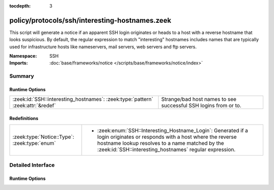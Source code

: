 :tocdepth: 3

policy/protocols/ssh/interesting-hostnames.zeek
===============================================
.. zeek:namespace:: SSH

This script will generate a notice if an apparent SSH login originates
or heads to a host with a reverse hostname that looks suspicious.  By
default, the regular expression to match "interesting" hostnames includes
names that are typically used for infrastructure hosts like nameservers,
mail servers, web servers and ftp servers.

:Namespace: SSH
:Imports: :doc:`base/frameworks/notice </scripts/base/frameworks/notice/index>`

Summary
~~~~~~~
Runtime Options
###############
=============================================================================== ===============================================================
:zeek:id:`SSH::interesting_hostnames`: :zeek:type:`pattern` :zeek:attr:`&redef` Strange/bad host names to see successful SSH logins from or to.
=============================================================================== ===============================================================

Redefinitions
#############
============================================ ===============================================================
:zeek:type:`Notice::Type`: :zeek:type:`enum` 
                                             
                                             * :zeek:enum:`SSH::Interesting_Hostname_Login`:
                                               Generated if a login originates or responds with a host where
                                               the reverse hostname lookup resolves to a name matched by the
                                               :zeek:id:`SSH::interesting_hostnames` regular expression.
============================================ ===============================================================


Detailed Interface
~~~~~~~~~~~~~~~~~~
Runtime Options
###############
.. zeek:id:: SSH::interesting_hostnames
   :source-code: policy/protocols/ssh/interesting-hostnames.zeek 20 20

   :Type: :zeek:type:`pattern`
   :Attributes: :zeek:attr:`&redef`
   :Default:

      ::

         /^?((^?((^?((^?((^?((^?((^?(^d?ns[0-9]*\.)$?)|(^?(^smtp[0-9]*\.)$?))$?)|(^?(^mail[0-9]*\.)$?))$?)|(^?(^pop[0-9]*\.)$?))$?)|(^?(^imap[0-9]*\.)$?))$?)|(^?(^www[0-9]*\.)$?))$?)|(^?(^ftp[0-9]*\.)$?))$?/


   Strange/bad host names to see successful SSH logins from or to.


